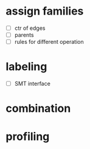 * assign families
- [ ] ctr of edges
- [ ] parents
- [ ] rules for different operation
* labeling
- [ ] SMT interface
* combination
* profiling
